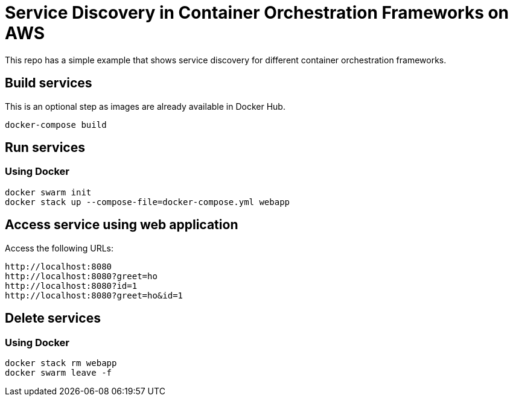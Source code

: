= Service Discovery in Container Orchestration Frameworks on AWS

This repo has a simple example that shows service discovery for different container orchestration frameworks.

== Build services

This is an optional step as images are already available in Docker Hub.

```
docker-compose build
```

== Run services

=== Using Docker

```
docker swarm init
docker stack up --compose-file=docker-compose.yml webapp
```

== Access service using web application

Access the following URLs:

```
http://localhost:8080
http://localhost:8080?greet=ho
http://localhost:8080?id=1
http://localhost:8080?greet=ho&id=1
```

== Delete services

=== Using Docker

```
docker stack rm webapp
docker swarm leave -f
```

